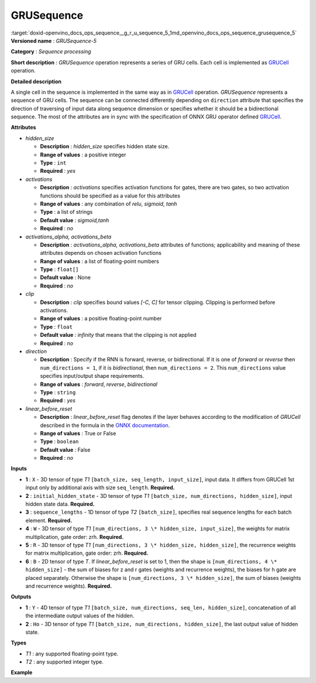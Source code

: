 .. index:: pair: page; GRUSequence
.. _doxid-openvino_docs_ops_sequence__g_r_u_sequence_5:


GRUSequence
===========

:target:`doxid-openvino_docs_ops_sequence__g_r_u_sequence_5_1md_openvino_docs_ops_sequence_grusequence_5` **Versioned name** : *GRUSequence-5*

**Category** : *Sequence processing*

**Short description** : *GRUSequence* operation represents a series of GRU cells. Each cell is implemented as `GRUCell <#GRUCell>`__ operation.

**Detailed description**

A single cell in the sequence is implemented in the same way as in `GRUCell <#GRUCell>`__ operation. *GRUSequence* represents a sequence of GRU cells. The sequence can be connected differently depending on ``direction`` attribute that specifies the direction of traversing of input data along sequence dimension or specifies whether it should be a bidirectional sequence. The most of the attributes are in sync with the specification of ONNX GRU operator defined `GRUCell <https://github.com/onnx/onnx/blob/master/docs/Operators.md#gru>`__.

**Attributes**

* *hidden_size*
  
  * **Description** : *hidden_size* specifies hidden state size.
  
  * **Range of values** : a positive integer
  
  * **Type** : ``int``
  
  * **Required** : *yes*

* *activations*
  
  * **Description** : *activations* specifies activation functions for gates, there are two gates, so two activation functions should be specified as a value for this attributes
  
  * **Range of values** : any combination of *relu*, *sigmoid*, *tanh*
  
  * **Type** : a list of strings
  
  * **Default value** : *sigmoid,tanh*
  
  * **Required** : *no*

* *activations_alpha, activations_beta*
  
  * **Description** : *activations_alpha, activations_beta* attributes of functions; applicability and meaning of these attributes depends on chosen activation functions
  
  * **Range of values** : a list of floating-point numbers
  
  * **Type** : ``float[]``
  
  * **Default value** : None
  
  * **Required** : *no*

* *clip*
  
  * **Description** : *clip* specifies bound values *[-C, C]* for tensor clipping. Clipping is performed before activations.
  
  * **Range of values** : a positive floating-point number
  
  * **Type** : ``float``
  
  * **Default value** : *infinity* that means that the clipping is not applied
  
  * **Required** : *no*

* *direction*
  
  * **Description** : Specify if the RNN is forward, reverse, or bidirectional. If it is one of *forward* or *reverse* then ``num_directions = 1``, if it is *bidirectional*, then ``num_directions = 2``. This ``num_directions`` value specifies input/output shape requirements.
  
  * **Range of values** : *forward*, *reverse*, *bidirectional*
  
  * **Type** : ``string``
  
  * **Required** : *yes*

* *linear_before_reset*
  
  * **Description** : *linear_before_reset* flag denotes if the layer behaves according to the modification of *GRUCell* described in the formula in the `ONNX documentation <https://github.com/onnx/onnx/blob/master/docs/Operators.md#GRU>`__.
  
  * **Range of values** : True or False
  
  * **Type** : ``boolean``
  
  * **Default value** : False
  
  * **Required** : *no*

**Inputs**

* **1** : ``X`` - 3D tensor of type *T1* ``[batch_size, seq_length, input_size]``, input data. It differs from GRUCell 1st input only by additional axis with size ``seq_length``. **Required.**

* **2** : ``initial_hidden_state`` - 3D tensor of type *T1* ``[batch_size, num_directions, hidden_size]``, input hidden state data. **Required.**

* **3** : ``sequence_lengths`` - 1D tensor of type *T2* ``[batch_size]``, specifies real sequence lengths for each batch element. **Required.**

* **4** : ``W`` - 3D tensor of type *T1* ``[num_directions, 3 \* hidden_size, input_size]``, the weights for matrix multiplication, gate order: zrh. **Required.**

* **5** : ``R`` - 3D tensor of type *T1* ``[num_directions, 3 \* hidden_size, hidden_size]``, the recurrence weights for matrix multiplication, gate order: zrh. **Required.**

* **6** : ``B`` - 2D tensor of type *T*. If *linear_before_reset* is set to 1, then the shape is ``[num_directions, 4 \* hidden_size]`` - the sum of biases for z and r gates (weights and recurrence weights), the biases for h gate are placed separately. Otherwise the shape is ``[num_directions, 3 \* hidden_size]``, the sum of biases (weights and recurrence weights). **Required.**

**Outputs**

* **1** : ``Y`` - 4D tensor of type *T1* ``[batch_size, num_directions, seq_len, hidden_size]``, concatenation of all the intermediate output values of the hidden.

* **2** : ``Ho`` - 3D tensor of type *T1* ``[batch_size, num_directions, hidden_size]``, the last output value of hidden state.

**Types**

* *T1* : any supported floating-point type.

* *T2* : any supported integer type.

**Example**

.. ref-code-block:: cpp

	<layer ... type="GRUSequence" ...>
	    <data hidden_size="128"/>
	    <input>
	        <port id="0">
	            <dim>1</dim>
	            <dim>4</dim>
	            <dim>16</dim>
	        </port>
	        <port id="1">
	            <dim>1</dim>
	            <dim>1</dim>
	            <dim>128</dim>
	        </port>
	        <port id="2">
	            <dim>1</dim>
	        </port>
	         <port id="3">
	            <dim>1</dim>
	            <dim>384</dim>
	            <dim>16</dim>
	        </port>
	         <port id="4">
	            <dim>1</dim>
	            <dim>384</dim>
	            <dim>128</dim>
	        </port>
	         <port id="5">
	            <dim>1</dim>
	            <dim>384</dim>
	        </port>
	    </input>
	    <output>
	        <port id="6">
	            <dim>1</dim>
	            <dim>1</dim>
	            <dim>4</dim>
	            <dim>128</dim>
	        </port>
	        <port id="7">
	            <dim>1</dim>
	            <dim>1</dim>
	            <dim>128</dim>
	        </port>
	    </output>
	</layer>

